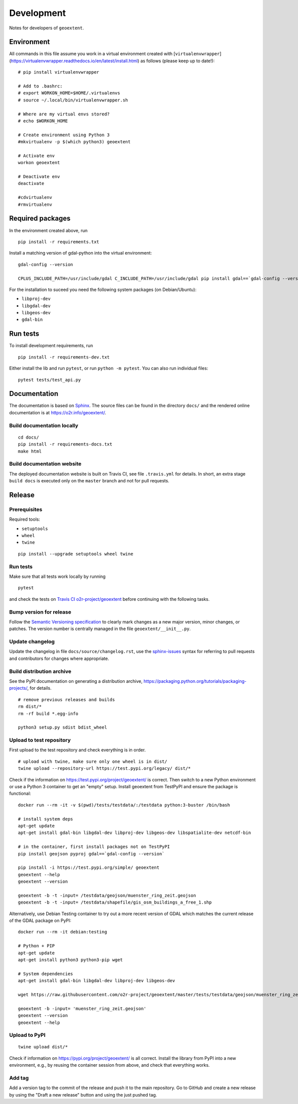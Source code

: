 Development
===========

Notes for developers of ``geoextent``.

Environment
-----------

All commands in this file assume you work in a virtual environment created with [``virtualenvwrapper``](https://virtualenvwrapper.readthedocs.io/en/latest/install.html) as follows (please keep up to date!):

::

    # pip install virtualenvwrapper
    
    # Add to .bashrc:
    # export WORKON_HOME=$HOME/.virtualenvs
    # source ~/.local/bin/virtualenvwrapper.sh
    
    # Where are my virtual envs stored?
    # echo $WORKON_HOME
    
    # Create environment using Python 3
    #mkvirtualenv -p $(which python3) geoextent
    
    # Activate env
    workon geoextent
    
    # Deactivate env
    deactivate
    
    #cdvirtualenv
    #rmvirtualenv

Required packages
-----------------

In the environment created above, run

::

    pip install -r requirements.txt
    
Install a matching version of gdal-python into the virtual environment:

::

    gdal-config --version

    CPLUS_INCLUDE_PATH=/usr/include/gdal C_INCLUDE_PATH=/usr/include/gdal pip install gdal==`gdal-config --version`

For the installation to suceed you need the following system packages (on Debian/Ubuntu):

- ``libproj-dev``
- ``libgdal-dev``
- ``libgeos-dev``
- ``gdal-bin``

Run tests
---------

To install development requirements, run

::

    pip install -r requirements-dev.txt

Either install the lib and run ``pytest``, or run ``python -m pytest``.
You can also run individual files:

::

    pytest tests/test_api.py

Documentation
-------------

The documentation is based on Sphinx_.
The source files can be found in the directory ``docs/`` and the rendered online documentation is at https://o2r.info/geoextent/.

Build documentation locally
^^^^^^^^^^^^^^^^^^^^^^^^^^^

::

    cd docs/
    pip install -r requirements-docs.txt
    make html

Build documentation website
^^^^^^^^^^^^^^^^^^^^^^^^^^^

The deployed documentation website is built on Travis CI, see file ``.travis.yml`` for details.
In short, an extra stage ``build docs`` is executed only on the ``master`` branch and not for pull requests.

.. _Sphinx: https://www.sphinx-doc.org

Release
-------

Prerequisites
^^^^^^^^^^^^^

Required tools:

- ``setuptools``
- ``wheel``
- ``twine``

::

    pip install --upgrade setuptools wheel twine

Run tests
^^^^^^^^^

Make sure that all tests work locally by running

::

    pytest

and check the tests on `Travis CI o2r-project/geoextent`_ before continuing with the following tasks.

.. _`Travis CI o2r-project/geoextent`: https://travis-ci.org/github/o2r-project/geoextent

Bump version for release
^^^^^^^^^^^^^^^^^^^^^^^^

Follow the `Semantic Versioning specification`_ to clearly mark changes as a new major version, minor changes, or patches.
The version number is centrally managed in the file ``geoextent/__init__.py``.

.. _Semantic Versioning specification: https://semver.org/

Update changelog
^^^^^^^^^^^^^^^^

Update the changelog in file ``docs/source/changelog.rst``, use the `sphinx-issues`_ syntax for referring to pull requests and contributors for changes where appropriate.

.. _sphinx-issues: https://github.com/sloria/sphinx-issues

Build distribution archive
^^^^^^^^^^^^^^^^^^^^^^^^^^

See the PyPI documentation on generating a distribution archive, https://packaging.python.org/tutorials/packaging-projects/, for details.

::

    # remove previous releases and builds
    rm dist/*
    rm -rf build *.egg-info

    python3 setup.py sdist bdist_wheel

Upload to test repository
^^^^^^^^^^^^^^^^^^^^^^^^^

First upload to the test repository and check everything is in order.

::

    # upload with twine, make sure only one wheel is in dist/
    twine upload --repository-url https://test.pypi.org/legacy/ dist/*

Check if the information on https://test.pypi.org/project/geoextent/ is correct.
Then switch to a new Python environment or use a Python 3 container to get an "empty" setup.
Install geoextent from TestPyPI and ensure the package is functional:

::

    docker run --rm -it -v $(pwd)/tests/testdata/:/testdata python:3-buster /bin/bash

    # install system deps
    apt-get update
    apt-get install gdal-bin libgdal-dev libproj-dev libgeos-dev libspatialite-dev netcdf-bin

    # in the container, first install packages not on TestPyPI
    pip install geojson pyproj gdal==`gdal-config --version`

    pip install -i https://test.pypi.org/simple/ geoextent
    geoextent --help
    geoextent --version

    geoextent -b -t -input= /testdata/geojson/muenster_ring_zeit.geojson
    geoextent -b -t -input= /testdata/shapefile/gis_osm_buildings_a_free_1.shp

Alternatively, use Debian Testing container to try out a more recent version of GDAL which matches the current release of the GDAL package on PyPI:

::
    
    docker run --rm -it debian:testing
    
    # Python + PIP
    apt-get update
    apt-get install python3 python3-pip wget

    # System dependencies
    apt-get install gdal-bin libgdal-dev libproj-dev libgeos-dev

    wget https://raw.githubusercontent.com/o2r-project/geoextent/master/tests/testdata/geojson/muenster_ring_zeit.geojson

    geoextent -b -input= 'muenster_ring_zeit.geojson' 
    geoextent --version
    geoextent --help


Upload to PyPI
^^^^^^^^^^^^^^

::

    twine upload dist/*


Check if information on https://pypi.org/project/geoextent/ is all correct.
Install the library from PyPI into a new environment, e.g., by reusing the container session from above, and check that everything works.

Add tag
^^^^^^^

Add a version tag to the commit of the release and push it to the main repository.
Go to GitHub and create a new release by using the "Draft a new release" button and using the just pushed tag.
